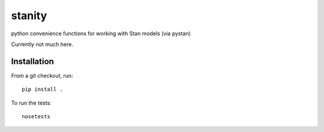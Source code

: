 stanity
======
python convenience functions for working with Stan models (via pystan)

Currently not much here.

Installation
-------------
From a git checkout, run:

::

    pip install .

To run the tests:

::

    nosetests

